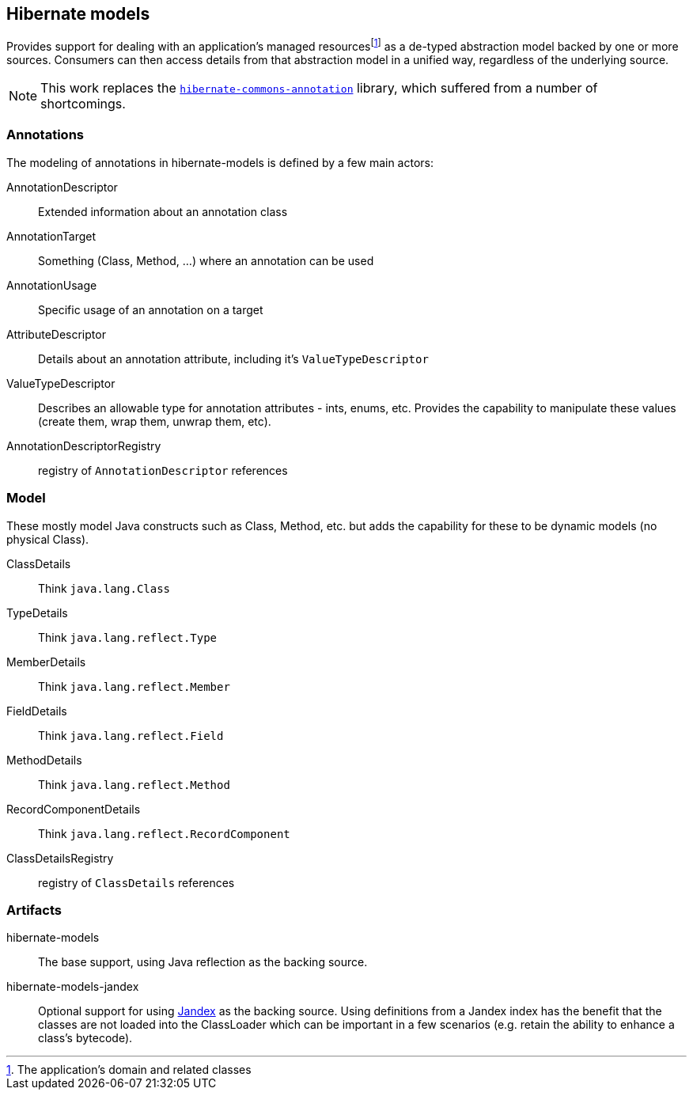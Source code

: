 :fn-managed: footnote:[The application's domain and related classes]
== Hibernate models

Provides support for dealing with an application's managed resources{fn-managed} as a de-typed abstraction model
backed by one or more sources.  Consumers can then access details from that abstraction model in a unified way,
regardless of the underlying source.

NOTE: This work replaces the https://github.com/hibernate/hibernate-commons-annotations[`hibernate-commons-annotation`] library, which suffered from a number of shortcomings.


=== Annotations

The modeling of annotations in hibernate-models is defined by a few main actors:

AnnotationDescriptor:: Extended information about an annotation class
AnnotationTarget:: Something (Class, Method, ...) where an annotation can be used
AnnotationUsage:: Specific usage of an annotation on a target
AttributeDescriptor:: Details about an annotation attribute, including it's `ValueTypeDescriptor`
ValueTypeDescriptor:: Describes an allowable type for annotation attributes - ints, enums, etc.  Provides the capability to manipulate these values (create them, wrap them, unwrap them, etc).
AnnotationDescriptorRegistry:: registry of `AnnotationDescriptor` references


=== Model

These mostly model Java constructs such as Class, Method, etc. but adds the capability
for these to be dynamic models (no physical Class).

ClassDetails:: Think `java.lang.Class`
TypeDetails:: Think `java.lang.reflect.Type`
MemberDetails:: Think `java.lang.reflect.Member`
FieldDetails:: Think `java.lang.reflect.Field`
MethodDetails:: Think `java.lang.reflect.Method`
RecordComponentDetails:: Think `java.lang.reflect.RecordComponent`
ClassDetailsRegistry:: registry of `ClassDetails` references


=== Artifacts

hibernate-models:: The base support, using Java reflection as the backing source.
hibernate-models-jandex:: Optional support for using https://smallrye.io/jandex/[Jandex] as the backing source.  Using
definitions from a Jandex index has the benefit that the classes are not loaded into the ClassLoader which can be important
in a few scenarios (e.g. retain the ability to enhance a class's bytecode).

